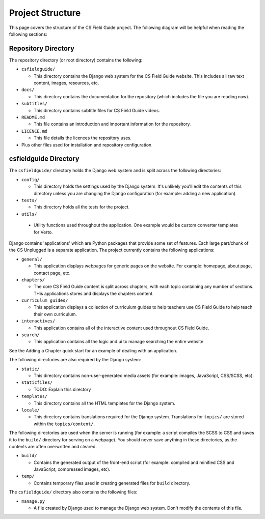 Project Structure
###########################################

This page covers the structure of the CS Field Guide project.
The following diagram will be helpful when reading the following sections:

.. raw:: html
  :file: ../_static/html_snippets/project_directory_tree.html

Repository Directory
=================================================

The repository directory (or root directory) contains the following:

- ``csfieldguide/``

  - This directory contains the Django web system for the CS Field Guide website.
    This includes all raw text content, images, resources, etc.

- ``docs/``

  - This directory contains the documentation for the repository (which includes
    the file you are reading now).

- ``subtitles/``

  - This directory contains subtitle files for CS Field Guide videos.

- ``README.md``

  - This file contains an introduction and important information for the
    repository.

- ``LICENCE.md``

  - This file details the licences the repository uses.

- Plus other files used for installation and repository configuration.

csfieldguide Directory
=================================================

The ``csfieldguide/`` directory holds the Django web system and is split across
the following directories:

- ``config/``

  - This directory holds the settings used by the Django system.
    It's unlikely you'll edit the contents of this directory unless you are
    changing the Django configuration (for example: adding a new application).

- ``tests/``

  - This directory holds all the tests for the project.

-  ``utils/``

  - Utility functions used throughout the application. One example would be custom
    converter templates for Verto.

.. _django-applications:

Django contains 'applications' which are Python packages that provide
some set of features.
Each large part/chunk of the CS Unplugged is a separate application.
The project currently contains the following applications:

- ``general/``

  - This application displays webpages for generic pages on the website.
    For example: homepage, about page, contact page, etc.

- ``chapters/``

  - The core CS Field Guide content is split across chapters, with each topic
    containing any number of sections. THis applications stores and displays the
    chapters content.

- ``curriculum_guides/``

  - This application displays a collection of curriculum guides to help
    teachers use CS Field Guide to help teach their own curriculum.

- ``interactives/``

  - This application contains all of the interactive content used throughout
    CS Field Guide.

- ``search/``

  - This application contains all the logic and ui to manage searching the entire website.

See the Adding a Chapter quick start for an example of dealing with an application.

The following directories are also required by the Django system:

- ``static/``

  - This directory contains non-user-generated media assets (for example:
    images, JavaScript, CSS/SCSS, etc).

- ``staticfiles/``

  - TODO: Explain this directory

- ``templates/``

  - This directory contains all the HTML templates for the Django system.

- ``locale/``

  - This directory contains translations required for the Django system.
    Translations for ``topics/`` are stored within the ``topics/content/``.

The following directories are used when the server is running (for example:
a script compiles the SCSS to CSS and saves it to the ``build/`` directory for
serving on a webpage).
You should never save anything in these directories, as the contents are often
overwritten and cleared.

- ``build/``

  - Contains the generated output of the front-end script (for example:
    compiled and minified CSS and JavaScript, compressed images, etc).

- ``temp/``

  - Contains temporary files used in creating generated files for
    ``build`` directory.

The ``csfieldguide/`` directory also contains the following files:

- ``manage.py``

  - A file created by Django used to manage the Django web system.
    Don't modify the contents of this file.

